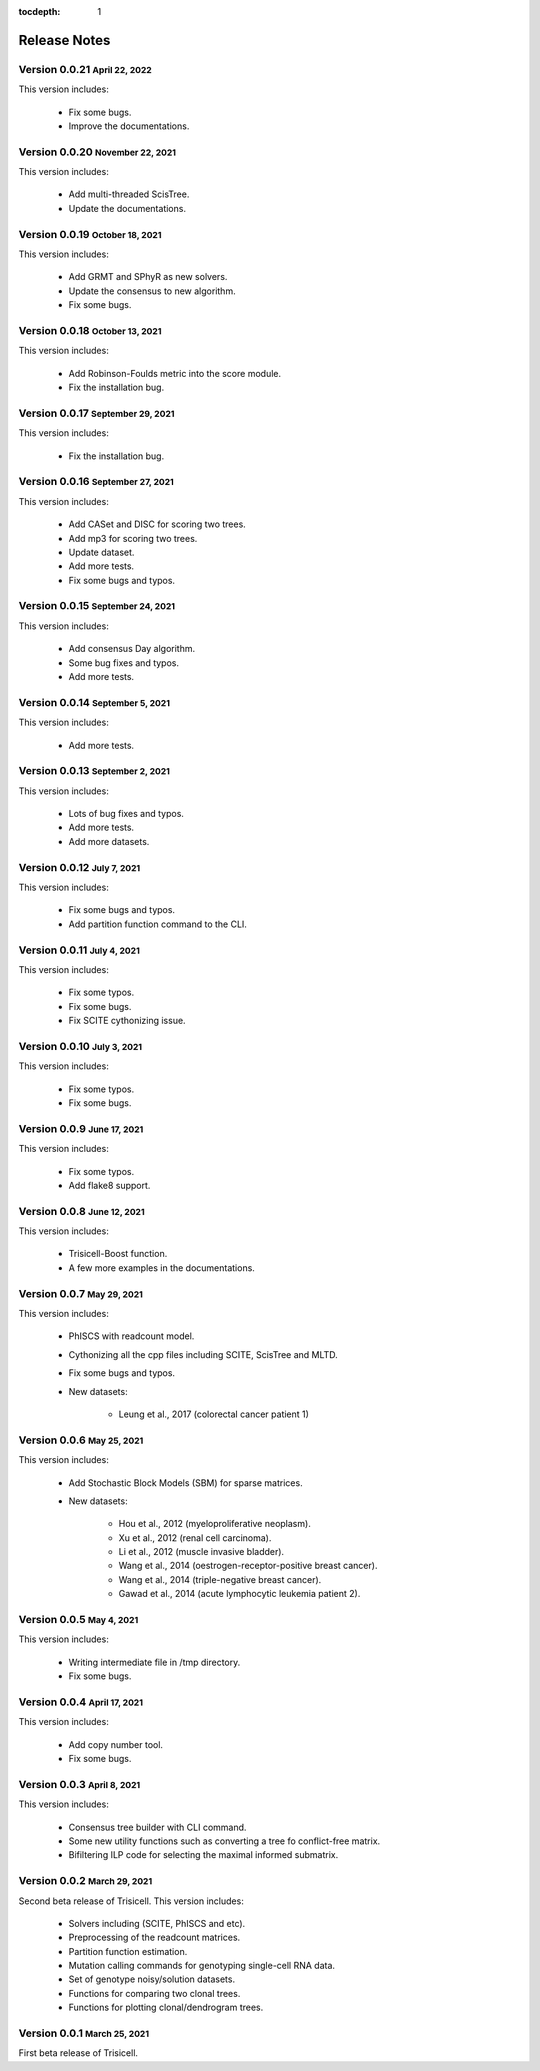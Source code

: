 :tocdepth: 1

.. role:: small
.. role:: smaller

Release Notes
=============


Version 0.0.21 :small:`April 22, 2022`
-----------------------------------------

This version includes:

    - Fix some bugs.
    - Improve the documentations.


Version 0.0.20 :small:`November 22, 2021`
-----------------------------------------

This version includes:

    - Add multi-threaded ScisTree.
    - Update the documentations.


Version 0.0.19 :small:`October 18, 2021`
----------------------------------------

This version includes:

    - Add GRMT and SPhyR as new solvers.
    - Update the consensus to new algorithm.
    - Fix some bugs.


Version 0.0.18 :small:`October 13, 2021`
----------------------------------------

This version includes:

    - Add Robinson-Foulds metric into the score module.
    - Fix the installation bug.


Version 0.0.17 :small:`September 29, 2021`
------------------------------------------

This version includes:

    - Fix the installation bug.


Version 0.0.16 :small:`September 27, 2021`
------------------------------------------

This version includes:

    - Add CASet and DISC for scoring two trees.
    - Add mp3 for scoring two trees.
    - Update dataset.
    - Add more tests.
    - Fix some bugs and typos.


Version 0.0.15 :small:`September 24, 2021`
------------------------------------------

This version includes:

    - Add consensus Day algorithm.
    - Some bug fixes and typos.
    - Add more tests.


Version 0.0.14 :small:`September 5, 2021`
-----------------------------------------

This version includes:

    - Add more tests.


Version 0.0.13 :small:`September 2, 2021`
-----------------------------------------

This version includes:

    - Lots of bug fixes and typos.
    - Add more tests.
    - Add more datasets.


Version 0.0.12 :small:`July 7, 2021`
-------------------------------------

This version includes:

    - Fix some bugs and typos.
    - Add partition function command to the CLI.


Version 0.0.11 :small:`July 4, 2021`
-------------------------------------

This version includes:

    - Fix some typos.
    - Fix some bugs.
    - Fix SCITE cythonizing issue.


Version 0.0.10 :small:`July 3, 2021`
-------------------------------------

This version includes:

    - Fix some typos.
    - Fix some bugs.


Version 0.0.9 :small:`June 17, 2021`
-------------------------------------

This version includes:

    - Fix some typos.
    - Add flake8 support.


Version 0.0.8 :small:`June 12, 2021`
-------------------------------------

This version includes:

    - Trisicell-Boost function.
    - A few more examples in the documentations.


Version 0.0.7 :small:`May 29, 2021`
-------------------------------------

This version includes:

    - PhISCS with readcount model.
    - Cythonizing all the cpp files including SCITE, ScisTree and MLTD.
    - Fix some bugs and typos.
    - New datasets:

        - Leung et al., 2017 (colorectal cancer patient 1)


Version 0.0.6 :small:`May 25, 2021`
-------------------------------------

This version includes:

    - Add Stochastic Block Models (SBM) for sparse matrices.
    - New datasets:

        - Hou et al., 2012 (myeloproliferative neoplasm).
        - Xu et al., 2012 (renal cell carcinoma).
        - Li et al., 2012 (muscle invasive bladder).
        - Wang et al., 2014 (oestrogen-receptor-positive breast cancer).
        - Wang et al., 2014 (triple-negative breast cancer).
        - Gawad et al., 2014 (acute lymphocytic leukemia patient 2).


Version 0.0.5 :small:`May 4, 2021`
-------------------------------------

This version includes:

    - Writing intermediate file in /tmp directory.
    - Fix some bugs.


Version 0.0.4 :small:`April 17, 2021`
-------------------------------------

This version includes:

    - Add copy number tool.
    - Fix some bugs.


Version 0.0.3 :small:`April 8, 2021`
-------------------------------------

This version includes:

    - Consensus tree builder with CLI command.
    - Some new utility functions such as converting a tree fo conflict-free matrix.
    - Bifiltering ILP code for selecting the maximal informed submatrix.


Version 0.0.2 :small:`March 29, 2021`
-------------------------------------

Second beta release of Trisicell. This version includes:

    - Solvers including (SCITE, PhISCS and etc).
    - Preprocessing of the readcount matrices.
    - Partition function estimation.
    - Mutation calling commands for genotyping single-cell RNA data.
    - Set of genotype noisy/solution datasets.
    - Functions for comparing two clonal trees.
    - Functions for plotting clonal/dendrogram trees.


Version 0.0.1 :small:`March 25, 2021`
-------------------------------------

First beta release of Trisicell.
